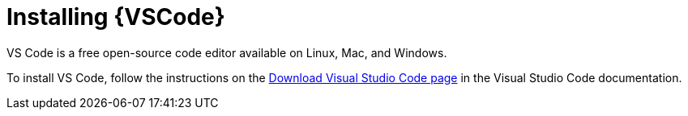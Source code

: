 [id="installing-vscode_context"]

= Installing {VSCode}

[role="_abstract"]

VS Code is a free open-source code editor available on Linux, Mac, and Windows.

To install VS Code, follow the instructions on the link:https://code.visualstudio.com/download[Download Visual Studio Code page] in the Visual Studio Code documentation.

